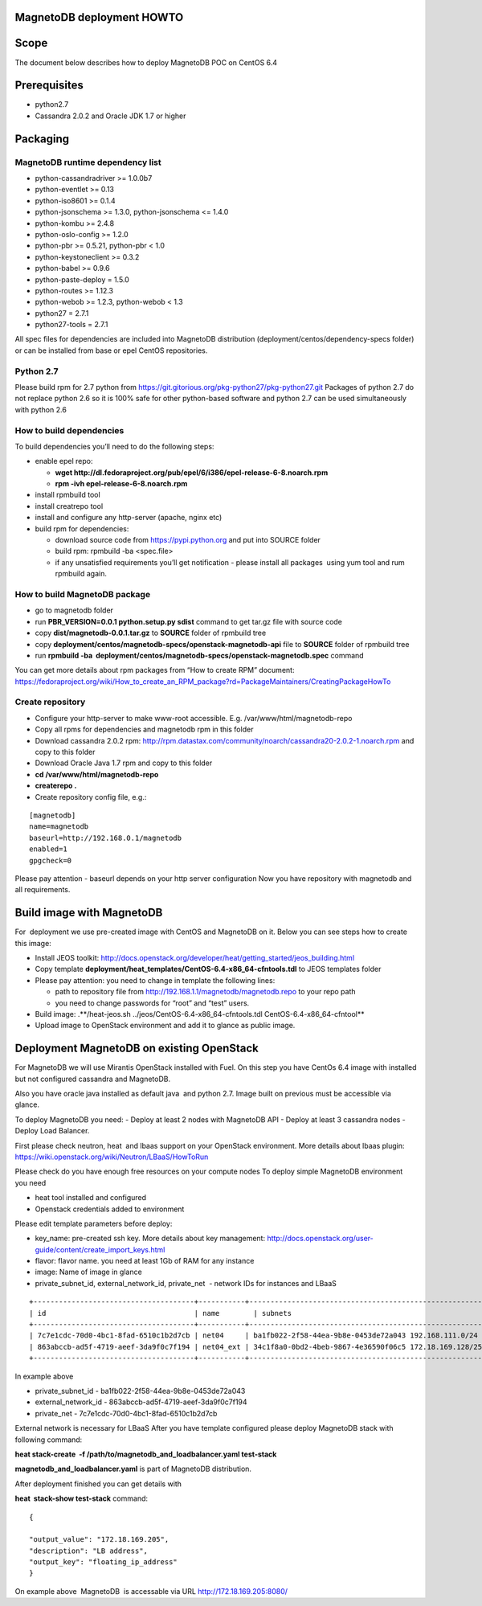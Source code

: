 MagnetoDB deployment HOWTO
===========================

Scope
=====

The document below describes how to deploy MagnetoDB POC on CentOS 6.4

Prerequisites
=============

- python2.7
- Cassandra 2.0.2 and Oracle JDK 1.7 or higher


Packaging
=========


MagnetoDB runtime dependency list
---------------------------------

- python-cassandradriver >= 1.0.0b7
- python-eventlet >= 0.13
- python-iso8601 >= 0.1.4
- python-jsonschema >= 1.3.0, python-jsonschema <= 1.4.0
- python-kombu >= 2.4.8
- python-oslo-config >= 1.2.0
- python-pbr >= 0.5.21, python-pbr < 1.0
- python-keystoneclient >= 0.3.2
- python-babel >= 0.9.6
- python-paste-deploy = 1.5.0
- python-routes >= 1.12.3
- python-webob >= 1.2.3, python-webob < 1.3
- python27 = 2.7.1
- python27-tools = 2.7.1

All spec files for dependencies are included into MagnetoDB distribution (deployment/centos/dependency-specs folder) or can be installed from base or epel CentOS repositories.


Python 2.7
----------

Please build rpm for 2.7 python from  https://git.gitorious.org/pkg-python27/pkg-python27.git 
Packages of python 2.7 do not replace python 2.6 so it is 100% safe for other python-based software and python 2.7 can be used simultaneously with python 2.6


How to build dependencies
-------------------------

To build dependencies you’ll need to do the following steps:

- enable epel repo:
  
  - **wget http://dl.fedoraproject.org/pub/epel/6/i386/epel-release-6-8.noarch.rpm**
  
  - **rpm -ivh epel-release-6-8.noarch.rpm**
  
- install rpmbuild tool

- install creatrepo tool

- install and configure any http-server (apache, nginx etc)

- build rpm for dependencies:
  
  - download source code from https://pypi.python.org and put into SOURCE folder
  
  - build rpm: rpmbuild -ba <spec.file>
  
  - if any unsatisfied requirements you’ll get notification - please install all packages  using yum tool and rum rpmbuild again.

How to build MagnetoDB package
------------------------------

- go to magnetodb folder

- run **PBR_VERSION=0.0.1 python.setup.py sdist** command to get tar.gz file with source code

- copy **dist/magnetodb-0.0.1.tar.gz** to **SOURCE** folder of rpmbuild tree

- copy **deployment/centos/magnetodb-specs/openstack-magnetodb-api** file to **SOURCE** folder of rpmbuild tree

- run **rpmbuild -ba  deployment/centos/magnetodb-specs/openstack-magnetodb.spec** command

You can get more details about rpm packages from “How to create RPM” document:  https://fedoraproject.org/wiki/How_to_create_an_RPM_package?rd=PackageMaintainers/CreatingPackageHowTo


 


Create repository
-----------------


- Configure your http-server to make www-root accessible.
  E.g. /var/www/html/magnetodb-repo

- Copy all rpms for dependencies and magnetodb rpm in this folder

- Download cassandra 2.0.2 rpm: http://rpm.datastax.com/community/noarch/cassandra20-2.0.2-1.noarch.rpm  and copy to this folder

- Download Oracle Java 1.7 rpm and copy to this folder

- **cd /var/www/html/magnetodb-repo**

- **createrepo .**

- Create repository config file, e.g.:

::

  [magnetodb]
  name=magnetodb
  baseurl=http://192.168.0.1/magnetodb
  enabled=1
  gpgcheck=0

Please pay attention - baseurl depends on your http server configuration
Now you have repository with magnetodb and all requirements.


Build image with MagnetoDB
==========================

For  deployment we use pre-created image with CentOS and MagnetoDB on it.
Below you can see steps how to create this image:

- Install JEOS toolkit: http://docs.openstack.org/developer/heat/getting_started/jeos_building.html
- Copy template **deployment/heat_templates/CentOS-6.4-x86_64-cfntools.tdl** to JEOS templates folder
- Please pay attention: you need to change in template the following lines:

  - path to repository file from http://192.168.1.1/magnetodb/magnetodb.repo to your repo path

  - you need to change passwords for “root” and “test” users.

- Build image: .**/heat-jeos.sh ../jeos/CentOS-6.4-x86_64-cfntools.tdl CentOS-6.4-x86_64-cfntool**
- Upload image to OpenStack environment and add it to glance as public image.


Deployment MagnetoDB on existing OpenStack
==========================================

For MagnetoDB we will use Mirantis OpenStack installed with Fuel.
On this step you have CentOs 6.4 image with installed but not configured cassandra and MagnetoDB.


Also you have oracle java installed as default java  and python 2.7.
Image built on previous must be accessible via glance.

To deploy MagnetoDB you need:
- Deploy at least 2 nodes with MagnetoDB API 
- Deploy at least 3 cassandra nodes
- Deploy Load Balancer.

First please check neutron, heat  and lbaas support on your OpenStack environment.
More details about lbaas plugin: https://wiki.openstack.org/wiki/Neutron/LBaaS/HowToRun

Please check do you have enough free resources on your compute nodes
To deploy simple MagnetoDB environment you need

- heat tool installed and configured
- Openstack credentials added to environment

Please edit template parameters before deploy:

- key_name: pre-created ssh key.  More details about key management: http://docs.openstack.org/user-guide/content/create_import_keys.html 
- flavor: flavor name.
  you need at least 1Gb of RAM for any instance
- image: Name of image in glance
- private_subnet_id, external_network_id, private_net  - network IDs for instances and LBaaS

::

 +--------------------------------------+-----------+--------------------------------------------------------+
 | id                                   | name        | subnets                                              |
 +--------------------------------------+-----------+--------------------------------------------------------+
 | 7c7e1cdc-70d0-4bc1-8fad-6510c1b2d7cb | net04     | ba1fb022-2f58-44ea-9b8e-0453de72a043 192.168.111.0/24  |
 | 863abccb-ad5f-4719-aeef-3da9f0c7f194 | net04_ext | 34c1f8a0-0bd2-4beb-9867-4e36590f06c5 172.18.169.128/25 |
 +--------------------------------------+-----------+--------------------------------------------------------+

In example above

- private_subnet_id - ba1fb022-2f58-44ea-9b8e-0453de72a043
- external_network_id - 863abccb-ad5f-4719-aeef-3da9f0c7f194
- private_net - 7c7e1cdc-70d0-4bc1-8fad-6510c1b2d7cb

External network is necessary for LBaaS
After you have template configured please deploy MagnetoDB stack with following command:

**heat stack-create  -f /path/to/magnetodb_and_loadbalancer.yaml test-stack**

**magnetodb_and_loadbalancer.yaml** is part of MagnetoDB distribution.

After deployment finished you can get details with

**heat  stack-show test-stack** command:

::


  
  {
  
  "output_value": "172.18.169.205",
  "description": "LB address",
  "output_key": "floating_ip_address" 
  }

On example above  MagnetoDB  is accessable via URL http://172.18.169.205:8080/
